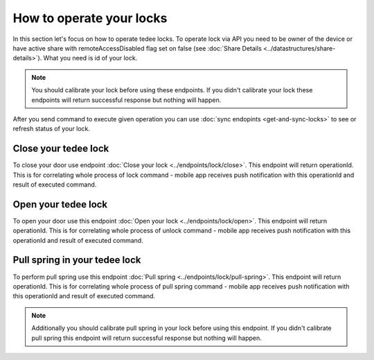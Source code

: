 How to operate your locks
=========================

In this section let's focus on how to operate tedee locks. To operate lock via API you need to be owner of the device or have active share with remoteAccessDisabled flag set on false (see :doc:`Share Details <../datastructures/share-details>`). 
What you need is id of your lock.

.. note::
    You should calibrate your lock before using these endpoints. If you didn't calibrate your lock these endpoints will return successful response but nothing will happen.

After you send command to execute given operation you can use :doc:`sync endopints <get-and-sync-locks>` to see or refresh status of your lock.

Close your tedee lock
----------------------
To close your door use endpoint :doc:`Close your lock <../endpoints/lock/close>`. This endpoint will return operationId. This is for correlating whole process of lock command - mobile app receives push notification with this operationId and result of executed command.


Open your tedee lock
----------------------
To open your door use this endpoint :doc:`Open your lock <../endpoints/lock/open>`. This endpoint will return operationId. This is for correlating whole process of unlock command - mobile app receives push notification with this operationId and result of executed command.


Pull spring in your tedee lock
------------------------------
To perform pull spring use this endpoint :doc:`Pull spring <../endpoints/lock/pull-spring>`. This endpoint will return operationId. This is for correlating whole process of pull spring command - mobile app receives push notification with this operationId and result of executed command.

.. note::
    Additionally you should calibrate pull spring in your lock before using this endpoint. If you didn't calibrate pull spring this endpoint will return successful response but nothing will happen.